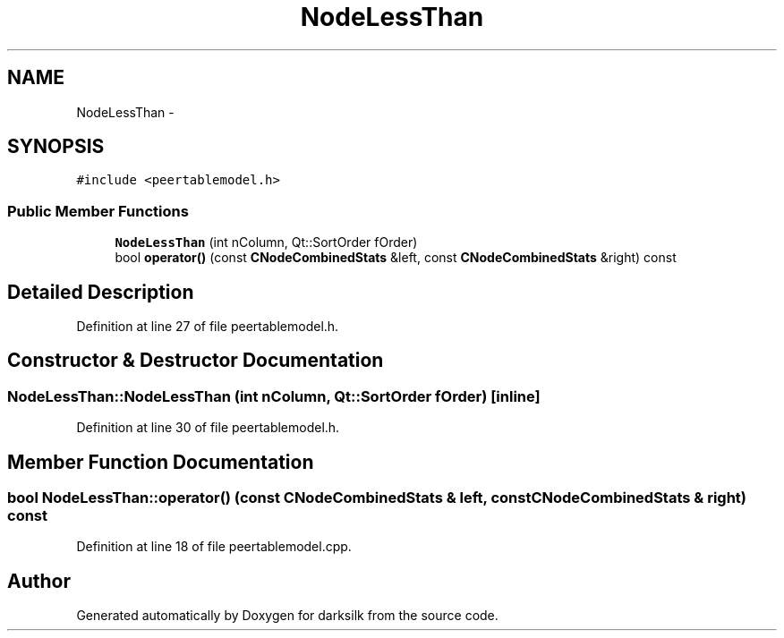 .TH "NodeLessThan" 3 "Wed Feb 10 2016" "Version 1.0.0.0" "darksilk" \" -*- nroff -*-
.ad l
.nh
.SH NAME
NodeLessThan \- 
.SH SYNOPSIS
.br
.PP
.PP
\fC#include <peertablemodel\&.h>\fP
.SS "Public Member Functions"

.in +1c
.ti -1c
.RI "\fBNodeLessThan\fP (int nColumn, Qt::SortOrder fOrder)"
.br
.ti -1c
.RI "bool \fBoperator()\fP (const \fBCNodeCombinedStats\fP &left, const \fBCNodeCombinedStats\fP &right) const "
.br
.in -1c
.SH "Detailed Description"
.PP 
Definition at line 27 of file peertablemodel\&.h\&.
.SH "Constructor & Destructor Documentation"
.PP 
.SS "NodeLessThan::NodeLessThan (int nColumn, Qt::SortOrder fOrder)\fC [inline]\fP"

.PP
Definition at line 30 of file peertablemodel\&.h\&.
.SH "Member Function Documentation"
.PP 
.SS "bool NodeLessThan::operator() (const \fBCNodeCombinedStats\fP & left, const \fBCNodeCombinedStats\fP & right) const"

.PP
Definition at line 18 of file peertablemodel\&.cpp\&.

.SH "Author"
.PP 
Generated automatically by Doxygen for darksilk from the source code\&.
